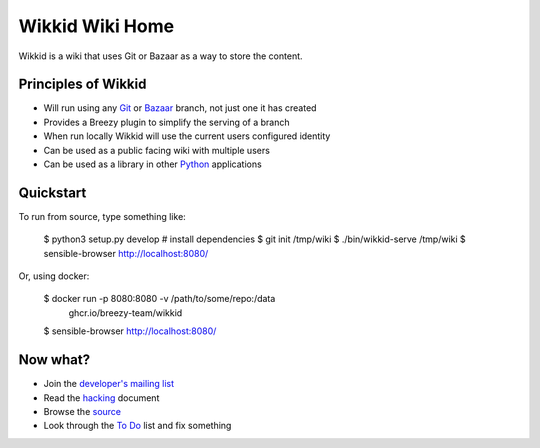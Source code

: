 ================
Wikkid Wiki Home
================

Wikkid is a wiki that uses Git or Bazaar as a way to store the content.

Principles of Wikkid
--------------------

* Will run using any Git_ or Bazaar_ branch, not just one it has created
* Provides a Breezy plugin to simplify the serving of a branch
* When run locally Wikkid will use the current users configured identity
* Can be used as a public facing wiki with multiple users
* Can be used as a library in other Python_ applications

.. _Bazaar: https://bazaar.canonical.com
.. _Git: https://git-scm.com/
.. _Python: https://python.org

Quickstart
----------

To run from source, type something like:

  $ python3 setup.py develop  # install dependencies
  $ git init /tmp/wiki
  $ ./bin/wikkid-serve /tmp/wiki
  $ sensible-browser http://localhost:8080/

Or, using docker:

  $ docker run -p 8080:8080 -v /path/to/some/repo:/data \
    ghcr.io/breezy-team/wikkid
  $ sensible-browser http://localhost:8080/

Now what?
---------

* Join the `developer's mailing list`_
* Read the hacking_ document
* Browse the source_
* Look through the `To Do`_ list and fix something

.. _`developer's mailing list`: https://launchpad.net/~wikkid-dev
.. _hacking: Hacking.txt
.. _source: /+listing
.. _`To Do`: ToDo.txt
